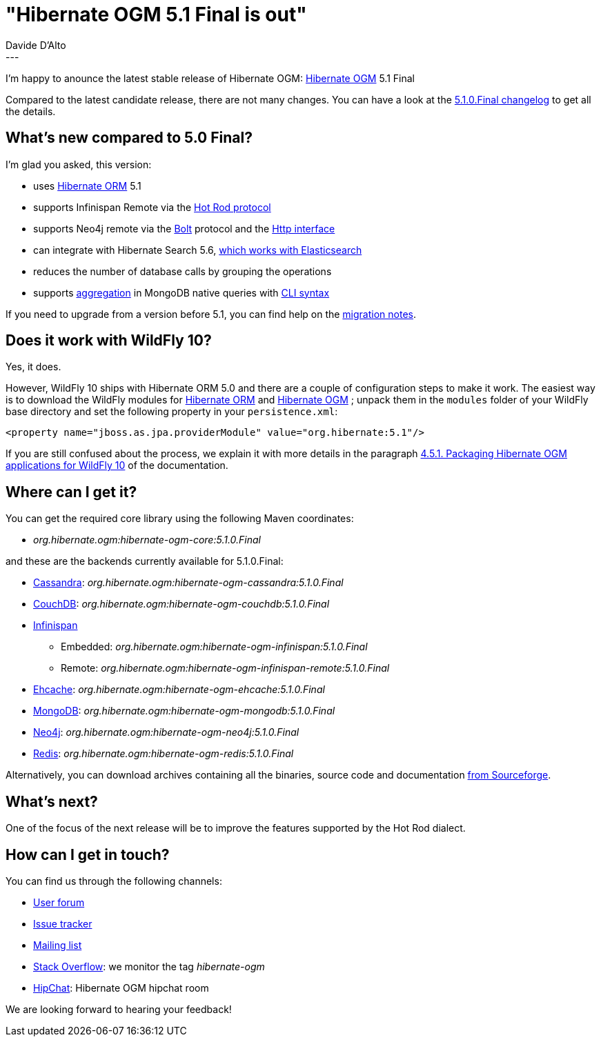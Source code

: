 = "Hibernate OGM 5.1 Final is out"
Davide D'Alto
:awestruct-tags: [ "Hibernate OGM", "Releases" ]
:awestruct-layout: blog-post
---

I'm happy to anounce the latest stable release of Hibernate OGM:
http://hibernate.org/ogm/[Hibernate OGM] 5.1 Final

Compared to the latest candidate release, there are not many changes. You can have a look at the
https://hibernate.atlassian.net/secure/ReleaseNote.jspa?projectId=10160&version=22351[5.1.0.Final changelog]
to get all the details.

== What's new compared to 5.0 Final?

I'm glad you asked, this version:

* uses http://hibernate.org/orm/[Hibernate ORM] 5.1
* supports Infinispan Remote via the http://infinispan.org/docs/stable/user_guide/user_guide.html#using_hot_rod_server[Hot Rod protocol]
* supports Neo4j remote via the http://boltprotocol.org[Bolt] protocol and the http://neo4j.com/docs/rest-docs/current[Http interface]
* can integrate with Hibernate Search 5.6, http://in.relation.to/2017/01/30/hibernate-search-5-6-0-Final-and-5-7-0-CR1[which works with Elasticsearch]
* reduces the number of database calls by grouping the operations
* supports https://docs.mongodb.com/manual/aggregation/#aggregation-pipeline[aggregation]
  in MongoDB native queries with https://docs.jboss.org/hibernate/stable/ogm/reference/en-US/html_single/#ogm-mongodb-cli-syntax[CLI syntax]

If you need to upgrade from a version before 5.1, you can find help on the
https://developer.jboss.org/wiki/HibernateOGMMigrationNotes[migration notes].

== Does it work with WildFly 10?

Yes, it does.

However, WildFly 10 ships with Hibernate ORM 5.0 and there are a couple of configuration steps
to make it work. The easiest way is to download the WildFly modules for
https://repo1.maven.org/maven2/org/hibernate/hibernate-orm-modules/5.1.4.Final/hibernate-orm-modules-5.1.4.Final-wildfly-10-dist.zip[Hibernate ORM]
and
https://repo1.maven.org/maven2/org/hibernate/ogm/hibernate-ogm-modules/5.1.0.Final/hibernate-ogm-modules-5.1.0.Final-wildfly-10-dist.zip[Hibernate OGM]
; unpack them in the `modules` folder of your WildFly base directory and set the following property
in your `persistence.xml`:

====
[source, XML]
----
<property name="jboss.as.jpa.providerModule" value="org.hibernate:5.1"/>
----
====

If you are still confused about the process,
we explain it with more details in the paragraph
https://docs.jboss.org/hibernate/ogm/5.1/reference/en-US/html_single/#_packaging_hibernate_ogm_applications_for_wildfly_10[4.5.1. Packaging Hibernate OGM applications for WildFly 10]
of the documentation.

== Where can I get it?

You can get the required core library using the following Maven coordinates:

* _org.hibernate.ogm:hibernate-ogm-core:5.1.0.Final_ 

and these are the backends currently available for 5.1.0.Final:

* http://cassandra.apache.org[Cassandra]: _org.hibernate.ogm:hibernate-ogm-cassandra:5.1.0.Final_
* http://couchdb.apache.org[CouchDB]: _org.hibernate.ogm:hibernate-ogm-couchdb:5.1.0.Final_
* http://infinispan.org[Infinispan] 
** Embedded: _org.hibernate.ogm:hibernate-ogm-infinispan:5.1.0.Final_
** Remote: _org.hibernate.ogm:hibernate-ogm-infinispan-remote:5.1.0.Final_
* http://www.ehcache.org[Ehcache]: _org.hibernate.ogm:hibernate-ogm-ehcache:5.1.0.Final_
* https://www.mongodb.com[MongoDB]: _org.hibernate.ogm:hibernate-ogm-mongodb:5.1.0.Final_
* http://neo4j.com[Neo4j]: _org.hibernate.ogm:hibernate-ogm-neo4j:5.1.0.Final_
* http://redis.io[Redis]: _org.hibernate.ogm:hibernate-ogm-redis:5.1.0.Final_

Alternatively, you can download archives containing all the binaries, source code and documentation
https://sourceforge.net/projects/hibernate/files/hibernate-ogm/5.1.0.Final[from Sourceforge].

== What's next?

One of the focus of the next release will be to improve the features
supported by the Hot Rod dialect.

== How can I get in touch?

You can find us through the following channels:

* https://forum.hibernate.org/viewforum.php?f=31[User forum]
* https://hibernate.atlassian.net/browse/OGM[Issue tracker]
* http://lists.jboss.org/pipermail/hibernate-dev/[Mailing list]
* http://stackoverflow.com[Stack Overflow]: we monitor the tag _hibernate-ogm_
* https://www.hipchat.com/gXEjW5Wgg[HipChat]: Hibernate OGM hipchat room

We are looking forward to hearing your feedback!

